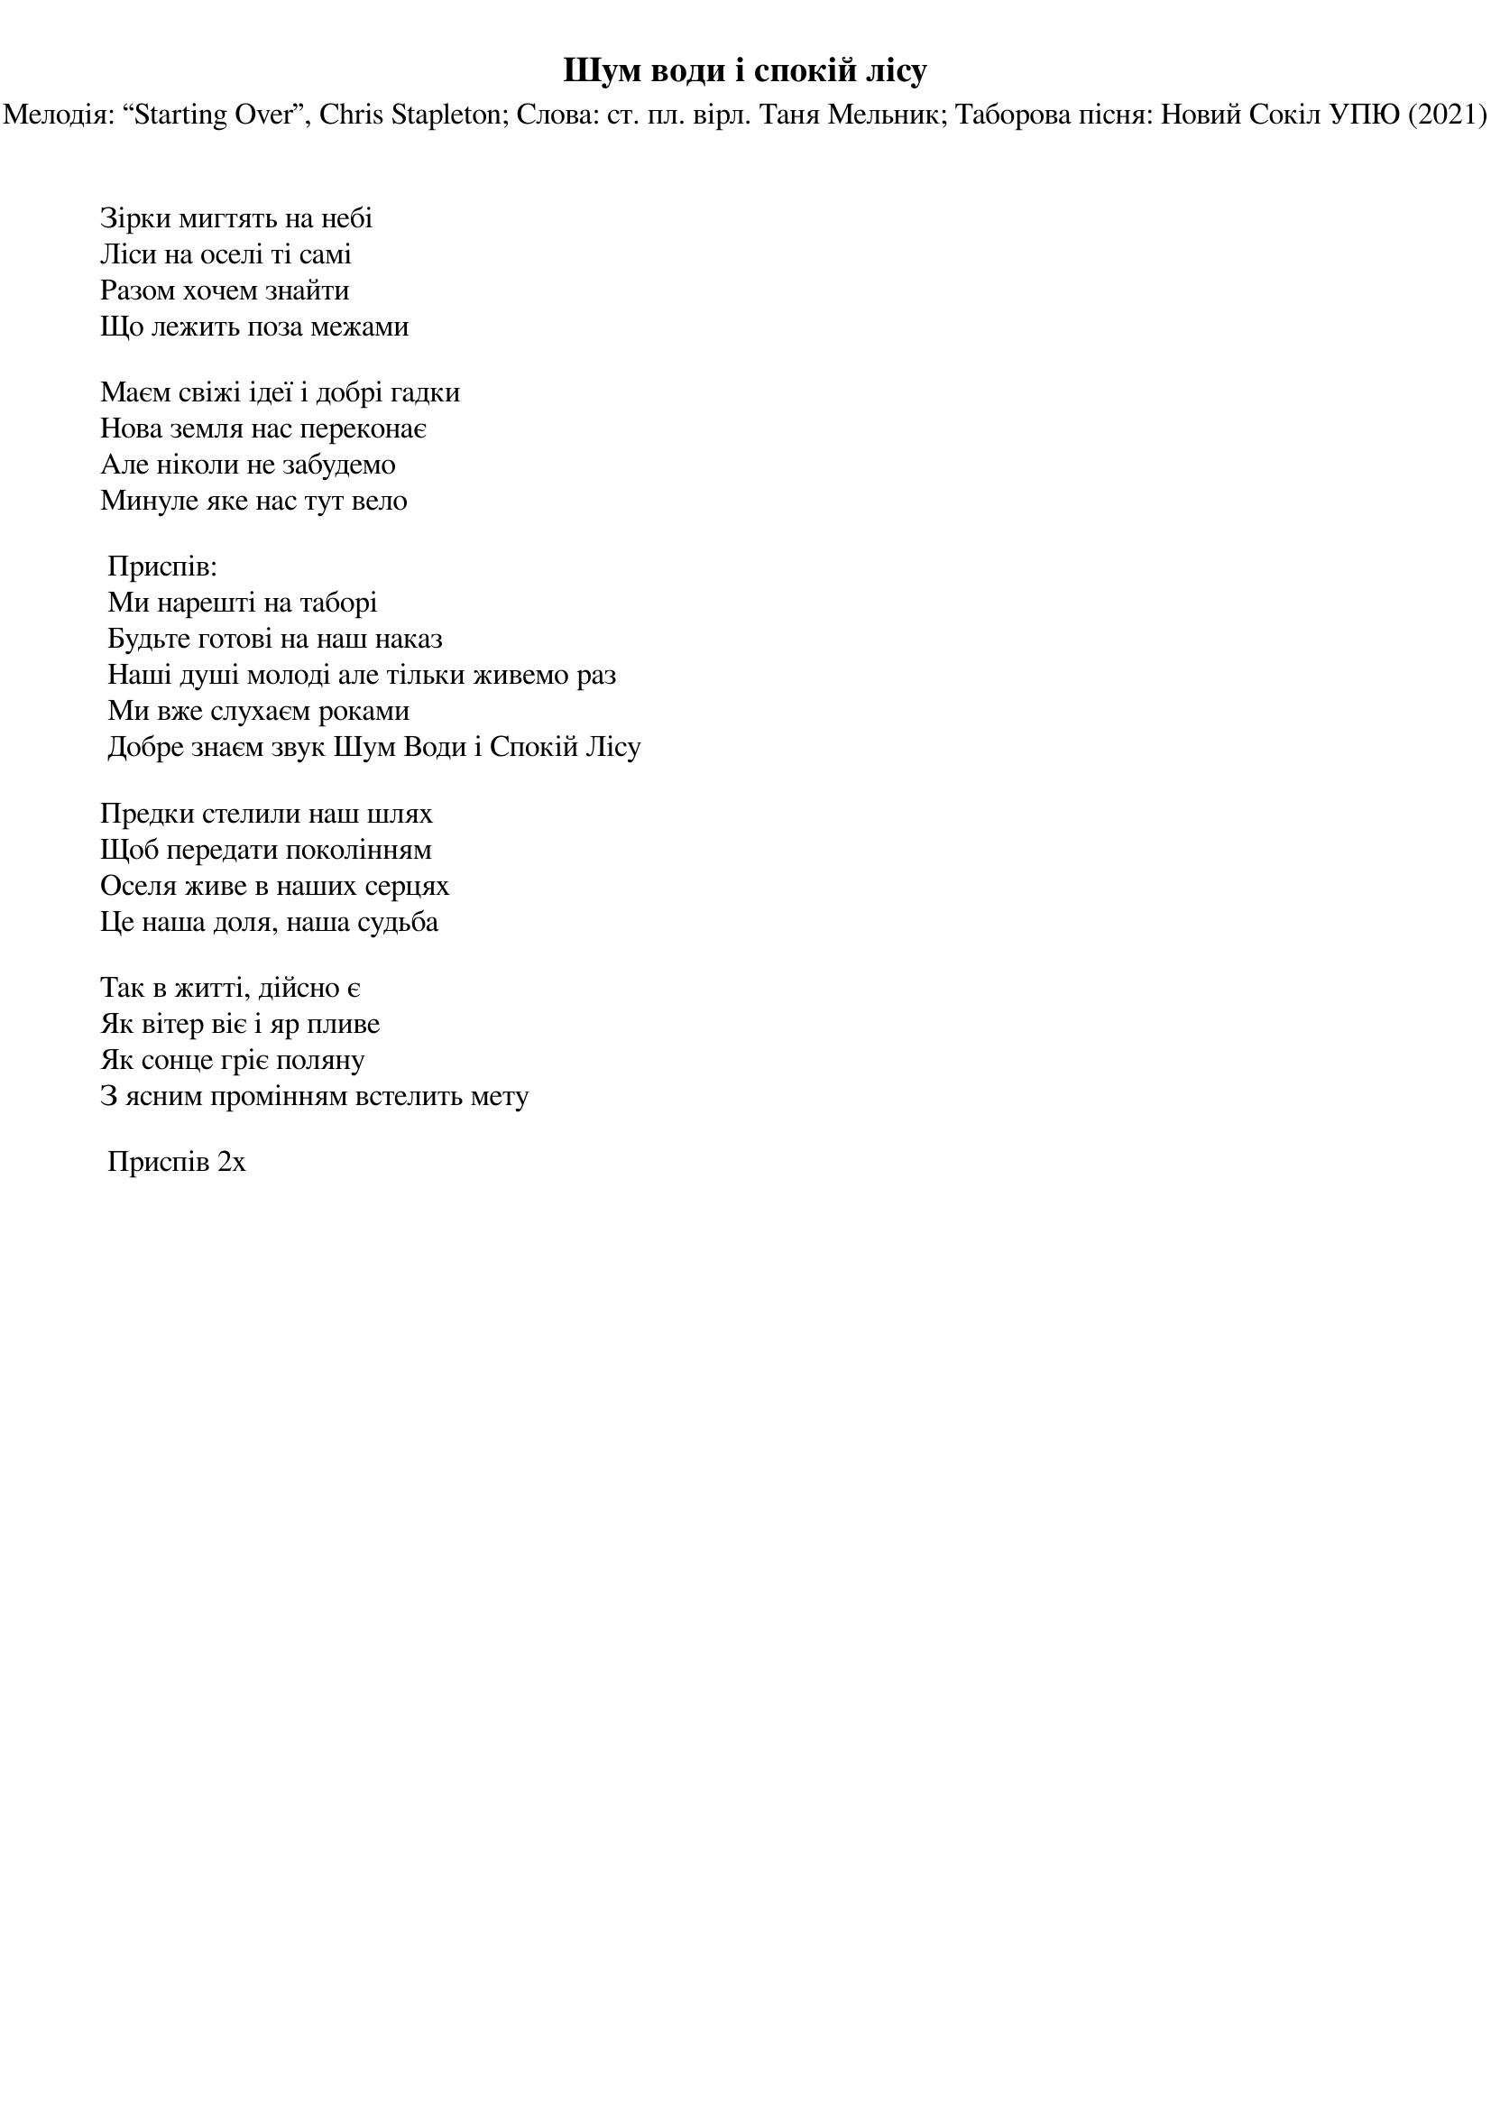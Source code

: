 ## Saved from WIKISPIV.com
{title: Шум води і спокій лісу}
{subtitle: Мелодія: “Starting Over”, Chris Stapleton}
{subtitle: Слова: ст. пл. вірл. Таня Мельник }
{subtitle: Таборова пісня: Новий Сокіл УПЮ (2021)}


Зірки мигтять на небі 
Ліси на оселі ті самі
Разом хочем знайти
Що лежить поза межами
 
Маєм свіжі ідеї і добрі гадки
Нова земля нас переконає
Але ніколи не забудемо
Минуле яке нас тут вело
 
	<bold>Приспів:</bold>
	Ми нарешті на таборі
	Будьте готові на наш наказ
	Наші душі молоді але тільки живемо раз
	Ми вже слухаєм роками 
	Добре знаєм звук Шум Води і Спокій Лісу
 
Предки стелили наш шлях
Щоб передати поколінням
Оселя живе в наших серцях
Це наша доля, наша судьба
 
Так в житті, дійсно є
Як вітер віє і яр пливе
Як сонце гріє поляну 
З ясним промінням встелить мету 
 
	<bold>Приспів 2х</bold>